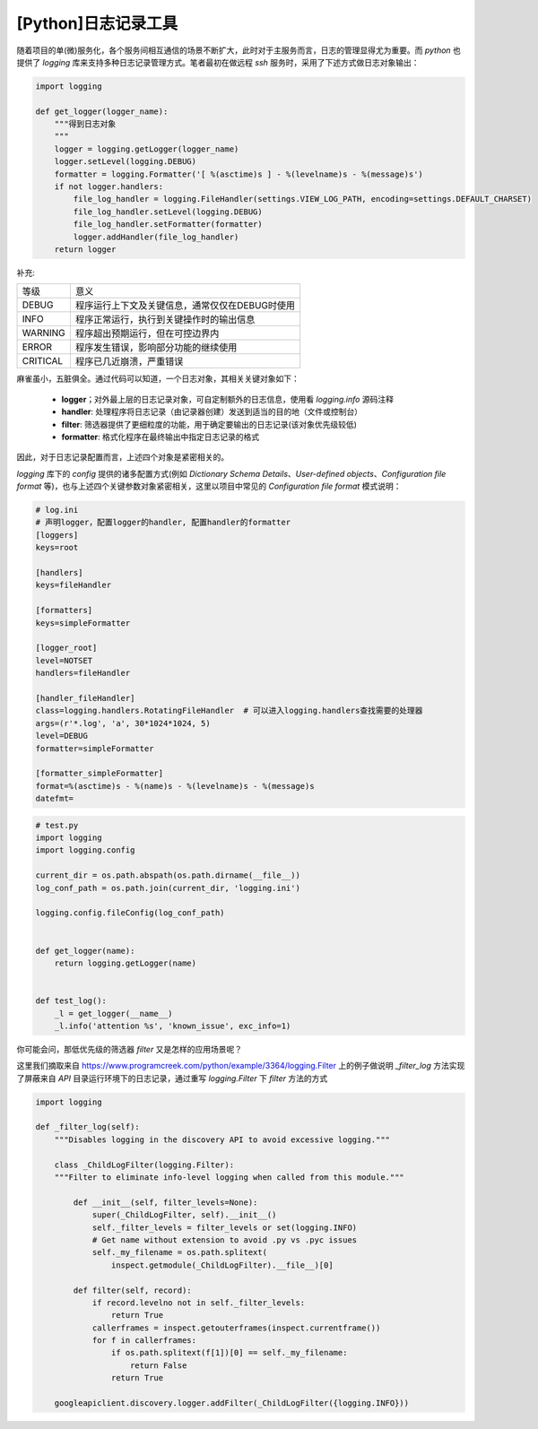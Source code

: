 [Python]日志记录工具
>>>>>>>>>>>>>>>>>>>>>>>>>>>>>>>>>>>>>>>>>

随着项目的单(微)服务化，各个服务间相互通信的场景不断扩大，此时对于主服务而言，日志的管理显得尤为重要。而 *python* \
也提供了 *logging* 库来支持多种日志记录管理方式。笔者最初在做远程 *ssh* 服务时，采用了下述方式做日志对象输出：

.. code-block:: python

    import logging

    def get_logger(logger_name):
        """得到日志对象
        """
        logger = logging.getLogger(logger_name)
        logger.setLevel(logging.DEBUG)
        formatter = logging.Formatter('[ %(asctime)s ] - %(levelname)s - %(message)s')
        if not logger.handlers:
            file_log_handler = logging.FileHandler(settings.VIEW_LOG_PATH, encoding=settings.DEFAULT_CHARSET)
            file_log_handler.setLevel(logging.DEBUG)
            file_log_handler.setFormatter(formatter)
            logger.addHandler(file_log_handler)
        return logger
..


补充:

======== ======
等级     意义
-------- ------
DEBUG    程序运行上下文及关键信息，通常仅仅在DEBUG时使用
INFO     程序正常运行，执行到关键操作时的输出信息
WARNING  程序超出预期运行，但在可控边界内
ERROR    程序发生错误，影响部分功能的继续使用
CRITICAL 程序已几近崩溃，严重错误
======== ======

麻雀虽小，五脏俱全。通过代码可以知道，一个日志对象，其相关关键对象如下：

 * **logger**；对外最上层的日志记录对象，可自定制额外的日志信息，使用看 *logging.info* 源码注释
 * **handler**: 处理程序将日志记录（由记录器创建）发送到适当的目的地（文件或控制台） 
 * **filter**: 筛选器提供了更细粒度的功能，用于确定要输出的日志记录(该对象优先级较低)
 * **formatter**: 格式化程序在最终输出中指定日志记录的格式

因此，对于日志记录配置而言，上述四个对象是紧密相关的。

*logging* 库下的 *config* 提供的诸多配置方式(例如 *Dictionary Schema Details*、*User-defined objects*、*Configuration file format* 等)，也与上述四个关键参数对象紧密相关，这里以项目中常见的 *Configuration file format* 模式说明：

.. code-block:: ini
    
    # log.ini
    # 声明logger，配置logger的handler, 配置handler的formatter
    [loggers]
    keys=root

    [handlers]
    keys=fileHandler

    [formatters]
    keys=simpleFormatter

    [logger_root]
    level=NOTSET
    handlers=fileHandler

    [handler_fileHandler]
    class=logging.handlers.RotatingFileHandler  # 可以进入logging.handlers查找需要的处理器
    args=(r'*.log', 'a', 30*1024*1024, 5)
    level=DEBUG
    formatter=simpleFormatter

    [formatter_simpleFormatter]
    format=%(asctime)s - %(name)s - %(levelname)s - %(message)s
    datefmt=
..


.. code-block:: python
    
    # test.py
    import logging
    import logging.config
    
    current_dir = os.path.abspath(os.path.dirname(__file__))
    log_conf_path = os.path.join(current_dir, 'logging.ini')

    logging.config.fileConfig(log_conf_path)


    def get_logger(name):
        return logging.getLogger(name)

    
    def test_log():
        _l = get_logger(__name__)
        _l.info('attention %s', 'known_issue', exc_info=1)

..

你可能会问，那低优先级的筛选器 *filter* 又是怎样的应用场景呢？

这里我们摘取来自 https://www.programcreek.com/python/example/3364/logging.Filter 上的例子做说明 \ 
*_filter_log* 方法实现了屏蔽来自 *API* 目录运行环境下的日志记录，通过重写 *logging.Filter* 下 *filter* 方法的方式

.. code-block:: python

    import logging

    def _filter_log(self):
        """Disables logging in the discovery API to avoid excessive logging."""

        class _ChildLogFilter(logging.Filter):
        """Filter to eliminate info-level logging when called from this module."""

            def __init__(self, filter_levels=None):
                super(_ChildLogFilter, self).__init__()
                self._filter_levels = filter_levels or set(logging.INFO)
                # Get name without extension to avoid .py vs .pyc issues
                self._my_filename = os.path.splitext(
                    inspect.getmodule(_ChildLogFilter).__file__)[0]

            def filter(self, record):
                if record.levelno not in self._filter_levels:
                    return True
                callerframes = inspect.getouterframes(inspect.currentframe())
                for f in callerframes:
                    if os.path.splitext(f[1])[0] == self._my_filename:
                        return False
                    return True

        googleapiclient.discovery.logger.addFilter(_ChildLogFilter({logging.INFO}))

..